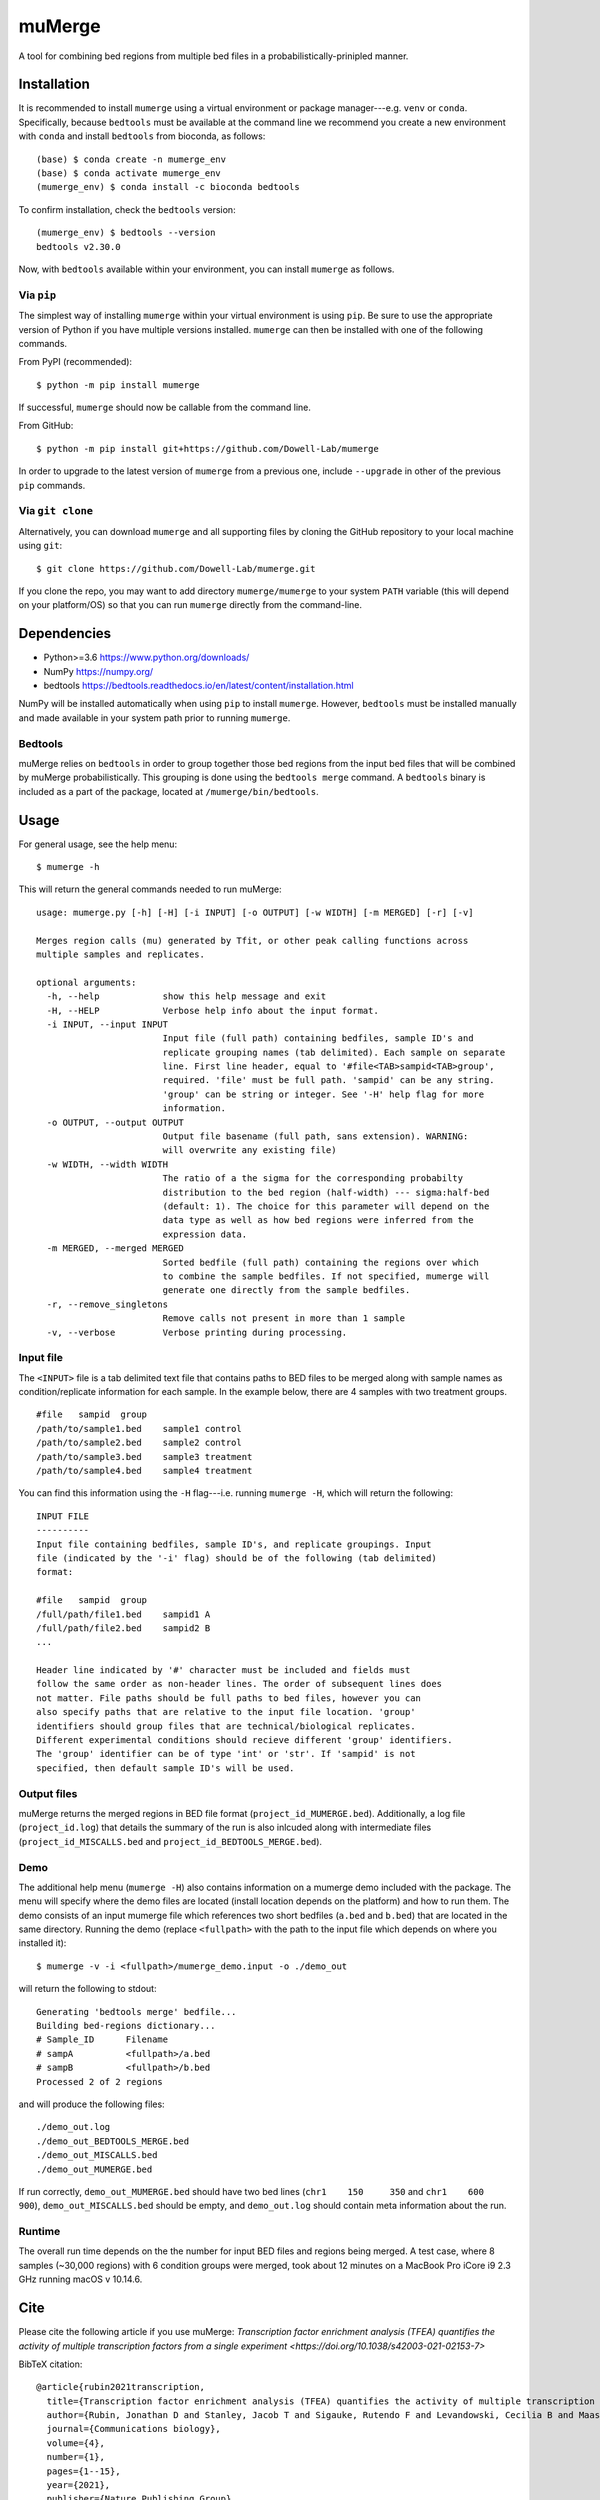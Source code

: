 =======
muMerge
=======

A tool for combining bed regions from multiple bed files in a probabilistically-prinipled manner.

Installation
============

It is recommended to install ``mumerge`` using a virtual environment or package manager---e.g. ``venv`` or ``conda``. Specifically, because ``bedtools`` must be available at the command line we recommend you create a new environment with ``conda`` and install ``bedtools`` from bioconda, as follows:
::

    (base) $ conda create -n mumerge_env
    (base) $ conda activate mumerge_env
    (mumerge_env) $ conda install -c bioconda bedtools

To confirm installation, check the ``bedtools`` version:
::

    (mumerge_env) $ bedtools --version
    bedtools v2.30.0

Now, with ``bedtools`` available within your environment, you can install ``mumerge`` as follows.

Via ``pip``
-----------
The simplest way of installing ``mumerge`` within your virtual environment is using ``pip``. Be sure to use the appropriate version of Python if you have multiple versions installed. ``mumerge`` can then be installed with one of the following commands. 

From PyPI (recommended):
::

    $ python -m pip install mumerge

If successful, ``mumerge`` should now be callable from the command line.

From GitHub:
::

    $ python -m pip install git+https://github.com/Dowell-Lab/mumerge

In order to upgrade to the latest version of ``mumerge`` from a previous one, include ``--upgrade`` in other of the previous ``pip`` commands.

Via ``git clone``
-----------------
Alternatively, you can download ``mumerge`` and all supporting files by cloning the GitHub repository to your local machine using ``git``:
::

    $ git clone https://github.com/Dowell-Lab/mumerge.git

If you clone the repo, you may want to add directory ``mumerge/mumerge`` to your system ``PATH`` variable (this will depend on your platform/OS) so that you can run ``mumerge`` directly from the command-line.

Dependencies
============

* Python\>=3.6 https://www.python.org/downloads/
* NumPy https://numpy.org/
* bedtools https://bedtools.readthedocs.io/en/latest/content/installation.html

NumPy will be installed automatically when using ``pip`` to install ``mumerge``. However, ``bedtools`` must be installed manually and made available in your system path prior to running ``mumerge``.

Bedtools
--------
muMerge relies on ``bedtools`` in order to group together those bed regions from the input bed files that will be combined by muMerge probabilistically. This grouping is done using the ``bedtools merge`` command. A ``bedtools`` binary is included as a part of the package, located at ``/mumerge/bin/bedtools``.

Usage
=====

For general usage, see the help menu:
::

    $ mumerge -h

This will return the general commands needed to run muMerge:
::

    usage: mumerge.py [-h] [-H] [-i INPUT] [-o OUTPUT] [-w WIDTH] [-m MERGED] [-r] [-v]

    Merges region calls (mu) generated by Tfit, or other peak calling functions across
    multiple samples and replicates.

    optional arguments:
      -h, --help            show this help message and exit
      -H, --HELP            Verbose help info about the input format.
      -i INPUT, --input INPUT
                            Input file (full path) containing bedfiles, sample ID's and
                            replicate grouping names (tab delimited). Each sample on separate
                            line. First line header, equal to '#file<TAB>sampid<TAB>group',
                            required. 'file' must be full path. 'sampid' can be any string.
                            'group' can be string or integer. See '-H' help flag for more
                            information.
      -o OUTPUT, --output OUTPUT
                            Output file basename (full path, sans extension). WARNING:
                            will overwrite any existing file)
      -w WIDTH, --width WIDTH
                            The ratio of a the sigma for the corresponding probabilty
                            distribution to the bed region (half-width) --- sigma:half-bed
                            (default: 1). The choice for this parameter will depend on the
                            data type as well as how bed regions were inferred from the
                            expression data.
      -m MERGED, --merged MERGED
                            Sorted bedfile (full path) containing the regions over which
                            to combine the sample bedfiles. If not specified, mumerge will
                            generate one directly from the sample bedfiles.
      -r, --remove_singletons
                            Remove calls not present in more than 1 sample
      -v, --verbose         Verbose printing during processing.

Input file
----------
The ``<INPUT>`` file is a tab delimited text file that contains paths to BED files to be merged along with sample names as condition/replicate information for each sample. In the example below, there are 4 samples with two treatment groups.
::

    #file   sampid  group
    /path/to/sample1.bed    sample1 control
    /path/to/sample2.bed    sample2 control
    /path/to/sample3.bed    sample3 treatment
    /path/to/sample4.bed    sample4 treatment

You can find this information using the ``-H`` flag---i.e. running ``mumerge -H``, which will return the following:
::

	INPUT FILE
	----------
	Input file containing bedfiles, sample ID's, and replicate groupings. Input
	file (indicated by the '-i' flag) should be of the following (tab delimited)
	format:
	
	#file   sampid  group
	/full/path/file1.bed    sampid1 A
	/full/path/file2.bed    sampid2 B
	...
	
	Header line indicated by '#' character must be included and fields must
	follow the same order as non-header lines. The order of subsequent lines does
	not matter. File paths should be full paths to bed files, however you can
	also specify paths that are relative to the input file location. 'group'
	identifiers should group files that are technical/biological replicates.
	Different experimental conditions should recieve different 'group' identifiers.
	The 'group' identifier can be of type 'int' or 'str'. If 'sampid' is not
	specified, then default sample ID's will be used.

Output files
------------
muMerge returns the merged regions in BED file format (``project_id_MUMERGE.bed``). Additionally, a log file (``project_id.log``) that details the summary of the run is also inlcuded along with intermediate files (``project_id_MISCALLS.bed`` and ``project_id_BEDTOOLS_MERGE.bed``).

Demo
----
The additional help menu (``mumerge -H``) also contains information on a mumerge demo included with the package. The menu will specify where the demo files are located (install location depends on the platform) and how to run them. The demo consists of an input mumerge file which references two short bedfiles (``a.bed`` and ``b.bed``) that are located in the same directory. Running the demo (replace ``<fullpath>`` with the path to the input file which depends on where you installed it):

::

    $ mumerge -v -i <fullpath>/mumerge_demo.input -o ./demo_out

will return the following to stdout:

::

    Generating 'bedtools merge' bedfile...
    Building bed-regions dictionary...
    # Sample_ID      Filename
    # sampA          <fullpath>/a.bed
    # sampB          <fullpath>/b.bed
    Processed 2 of 2 regions

and will produce the following files:

::

    ./demo_out.log
    ./demo_out_BEDTOOLS_MERGE.bed
    ./demo_out_MISCALLS.bed
    ./demo_out_MUMERGE.bed

If run correctly, ``demo_out_MUMERGE.bed`` should have two bed lines (``chr1    150     350`` and ``chr1    600     900``), ``demo_out_MISCALLS.bed`` should be empty, and ``demo_out.log`` should contain meta information about the run.

Runtime
-------
The overall run time depends on the the number for input BED files and regions being merged. A test case, where 8 samples (~30,000 regions) with 6 condition groups were merged, took about 12 minutes on a MacBook Pro iCore i9 2.3 GHz running macOS v 10.14.6.

Cite
====

Please cite the following article if you use muMerge: `Transcription factor enrichment analysis (TFEA) quantifies the activity of multiple transcription factors from a single experiment <https://doi.org/10.1038/s42003-021-02153-7>`

BibTeX citation:

::

    @article{rubin2021transcription,
      title={Transcription factor enrichment analysis (TFEA) quantifies the activity of multiple transcription factors from a single experiment},
      author={Rubin, Jonathan D and Stanley, Jacob T and Sigauke, Rutendo F and Levandowski, Cecilia B and Maas, Zachary L and Westfall, Jessica and Taatjes, Dylan J and Dowell, Robin D},
      journal={Communications biology},
      volume={4},
      number={1},
      pages={1--15},
      year={2021},
      publisher={Nature Publishing Group}
    }

